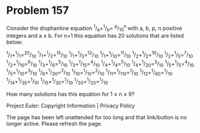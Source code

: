 *   Problem 157

   Consider the diophantine equation ^1/_a+^1/_b= ^p/_10^n with a, b, p, n
   positive integers and a ≤ b.
   For n=1 this equation has 20 solutions that are listed below:

^1/_1+^1/_1=^20/_10   ^1/_1+^1/_2=^15/_10  ^1/_1+^1/_5=^12/_10  ^1/_1+^1/_10=^11/_10 ^1/_2+^1/_2=^10/_10  
^1/_2+^1/_5=^7/_10    ^1/_2+^1/_10=^6/_10  ^1/_3+^1/_6=^5/_10   ^1/_3+^1/_15=^4/_10  ^1/_4+^1/_4=^5/_10   
^1/_4+^1/_20=^3/_10   ^1/_5+^1/_5=^4/_10   ^1/_5+^1/_10=^3/_10  ^1/_6+^1/_30=^2/_10  ^1/_10+^1/_10=^2/_10 
^1/_11+^1/_110=^1/_10 ^1/_12+^1/_60=^1/_10 ^1/_14+^1/_35=^1/_10 ^1/_15+^1/_30=^1/_10 ^1/_20+^1/_20=^1/_10 

   How many solutions has this equation for 1 ≤ n ≤ 9?

   Project Euler: Copyright Information | Privacy Policy

   The page has been left unattended for too long and that link/button is no
   longer active. Please refresh the page.
